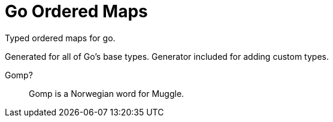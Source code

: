 = Go Ordered Maps

Typed ordered maps for go.

Generated for all of Go's base types.  Generator included for adding custom
types.


Gomp?::
  Gomp is a Norwegian word for Muggle.